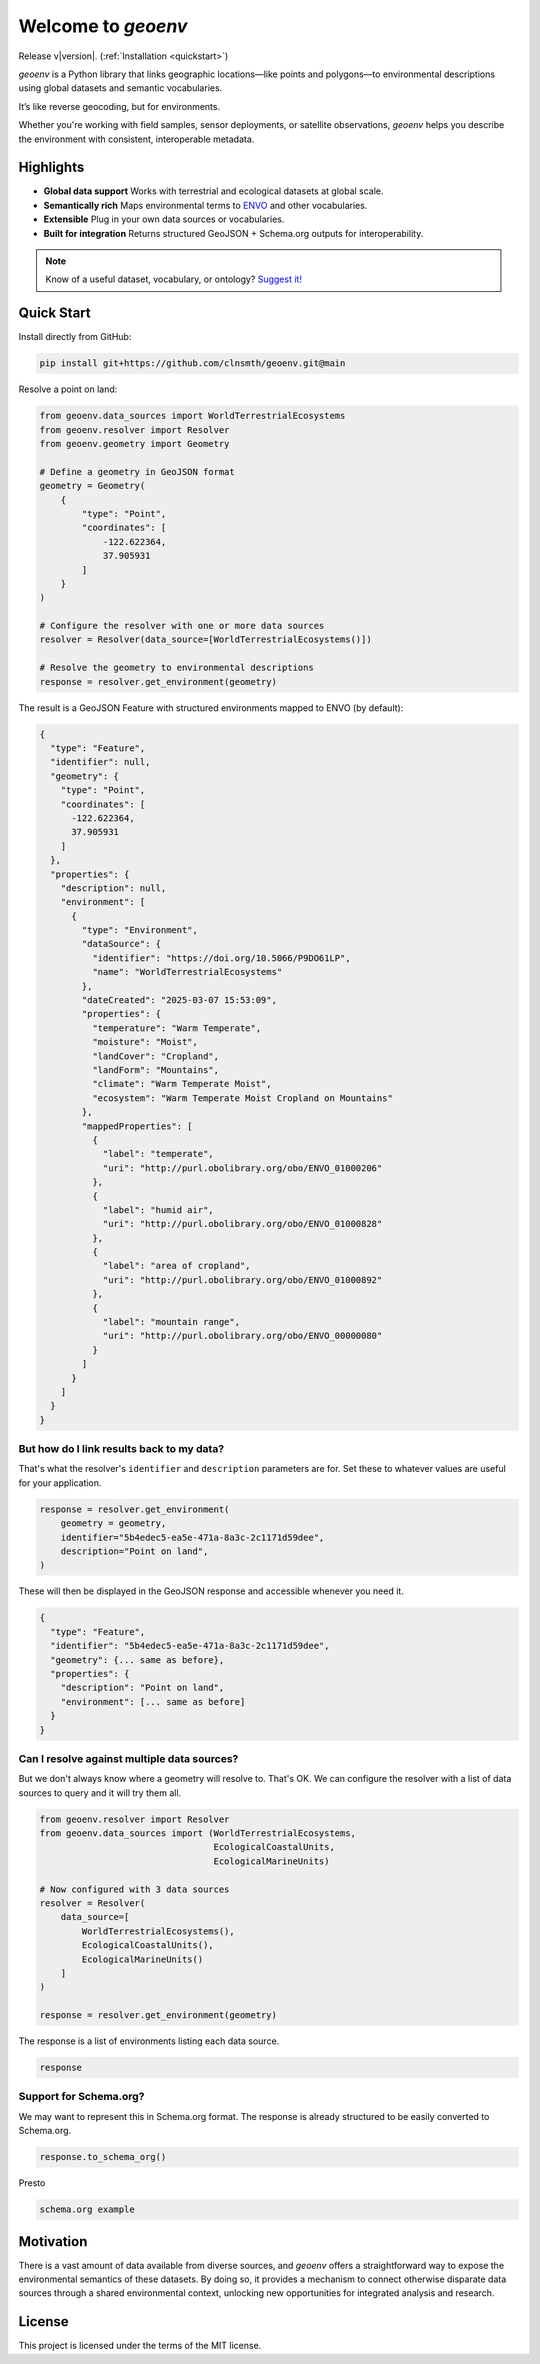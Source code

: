 Welcome to `geoenv`
===================

Release v\ |version|. (:ref:`Installation <quickstart>`)

.. image:: https://www.repostatus.org/badges/latest/wip.svg
    :target: https://www.repostatus.org/#wip
    :alt: Project Status: WIP – Initial development is in progress, but there has not yet been a stable, usable release suitable for the public.

.. image:: https://github.com/clnsmth/geoenv/actions/workflows/ci-cd.yml/badge.svg
    :target: https://github.com/clnsmth/geoenv/actions/workflows/ci-cd.yml
    :alt: CI/CD pipeline status

.. image:: https://codecov.io/github/clnsmth/geoenv/graph/badge.svg?token=2J4MNIXCTD
    :target: https://codecov.io/github/clnsmth/geoenv
    :alt: Code coverage status

`geoenv` is a Python library that links geographic locations—like points and polygons—to environmental descriptions using global datasets and semantic vocabularies.

It’s like reverse geocoding, but for environments.

Whether you're working with field samples, sensor deployments, or satellite observations, `geoenv` helps you describe the environment with consistent, interoperable metadata.

.. _Environment Ontology: https://sites.google.com/site/environmentontology/

Highlights
----------

- **Global data support**
  Works with terrestrial and ecological datasets at global scale.

- **Semantically rich**
  Maps environmental terms to `ENVO <https://sites.google.com/site/environmentontology/>`_ and other vocabularies.

- **Extensible**
  Plug in your own data sources or vocabularies.

- **Built for integration**
  Returns structured GeoJSON + Schema.org outputs for interoperability.

.. note::

   Know of a useful dataset, vocabulary, or ontology? `Suggest it! <https://github.com/clnsmth/geoenv/issues>`_


.. _quickstart:

Quick Start
-----------

Install directly from GitHub:

.. code-block:: bash

   pip install git+https://github.com/clnsmth/geoenv.git@main

Resolve a point on land:

.. code-block:: python

   from geoenv.data_sources import WorldTerrestrialEcosystems
   from geoenv.resolver import Resolver
   from geoenv.geometry import Geometry

   # Define a geometry in GeoJSON format
   geometry = Geometry(
       {
           "type": "Point",
           "coordinates": [
               -122.622364,
               37.905931
           ]
       }
   )

   # Configure the resolver with one or more data sources
   resolver = Resolver(data_source=[WorldTerrestrialEcosystems()])

   # Resolve the geometry to environmental descriptions
   response = resolver.get_environment(geometry)

The result is a GeoJSON Feature with structured environments mapped to ENVO (by default):

.. code-block:: json

   {
     "type": "Feature",
     "identifier": null,
     "geometry": {
       "type": "Point",
       "coordinates": [
         -122.622364,
         37.905931
       ]
     },
     "properties": {
       "description": null,
       "environment": [
         {
           "type": "Environment",
           "dataSource": {
             "identifier": "https://doi.org/10.5066/P9DO61LP",
             "name": "WorldTerrestrialEcosystems"
           },
           "dateCreated": "2025-03-07 15:53:09",
           "properties": {
             "temperature": "Warm Temperate",
             "moisture": "Moist",
             "landCover": "Cropland",
             "landForm": "Mountains",
             "climate": "Warm Temperate Moist",
             "ecosystem": "Warm Temperate Moist Cropland on Mountains"
           },
           "mappedProperties": [
             {
               "label": "temperate",
               "uri": "http://purl.obolibrary.org/obo/ENVO_01000206"
             },
             {
               "label": "humid air",
               "uri": "http://purl.obolibrary.org/obo/ENVO_01000828"
             },
             {
               "label": "area of cropland",
               "uri": "http://purl.obolibrary.org/obo/ENVO_01000892"
             },
             {
               "label": "mountain range",
               "uri": "http://purl.obolibrary.org/obo/ENVO_00000080"
             }
           ]
         }
       ]
     }
   }

But how do I link results back to my data?
~~~~~~~~~~~~~~~~~~~~~~~~~~~~~~~~~~~~~~~~~~

That's what the resolver's ``identifier`` and ``description`` parameters are for. Set these to whatever values are useful for your application.

.. code-block:: python

   response = resolver.get_environment(
       geometry = geometry,
       identifier="5b4edec5-ea5e-471a-8a3c-2c1171d59dee",
       description="Point on land",
   )

These will then be displayed in the GeoJSON response and accessible whenever you need it.

.. code-block:: json

   {
     "type": "Feature",
     "identifier": "5b4edec5-ea5e-471a-8a3c-2c1171d59dee",
     "geometry": {... same as before},
     "properties": {
       "description": "Point on land",
       "environment": [... same as before]
     }
   }

Can I resolve against multiple data sources?
~~~~~~~~~~~~~~~~~~~~~~~~~~~~~~~~~~~~~~~~~~~~

But we don't always know where a geometry will resolve to. That's OK. We can configure the resolver with a list of data sources to query and it will try them all.

.. code-block:: python

   from geoenv.resolver import Resolver
   from geoenv.data_sources import (WorldTerrestrialEcosystems,
                                    EcologicalCoastalUnits,
                                    EcologicalMarineUnits)

   # Now configured with 3 data sources
   resolver = Resolver(
       data_source=[
           WorldTerrestrialEcosystems(),
           EcologicalCoastalUnits(),
           EcologicalMarineUnits()
       ]
   )

   response = resolver.get_environment(geometry)

The response is a list of environments listing each data source.

.. code-block:: json

   response

Support for Schema.org?
~~~~~~~~~~~~~~~~~~~~~~~

We may want to represent this in Schema.org format. The response is already structured to be easily converted to Schema.org.

.. code-block:: python

   response.to_schema_org()

Presto

.. code-block:: json

   schema.org example

Motivation
----------

There is a vast amount of data available from diverse sources, and `geoenv` offers a straightforward way to expose the environmental semantics of these datasets. By doing so, it provides a mechanism to connect otherwise disparate data sources through a shared environmental context, unlocking new opportunities for integrated analysis and research.

License
-------

This project is licensed under the terms of the MIT license.
